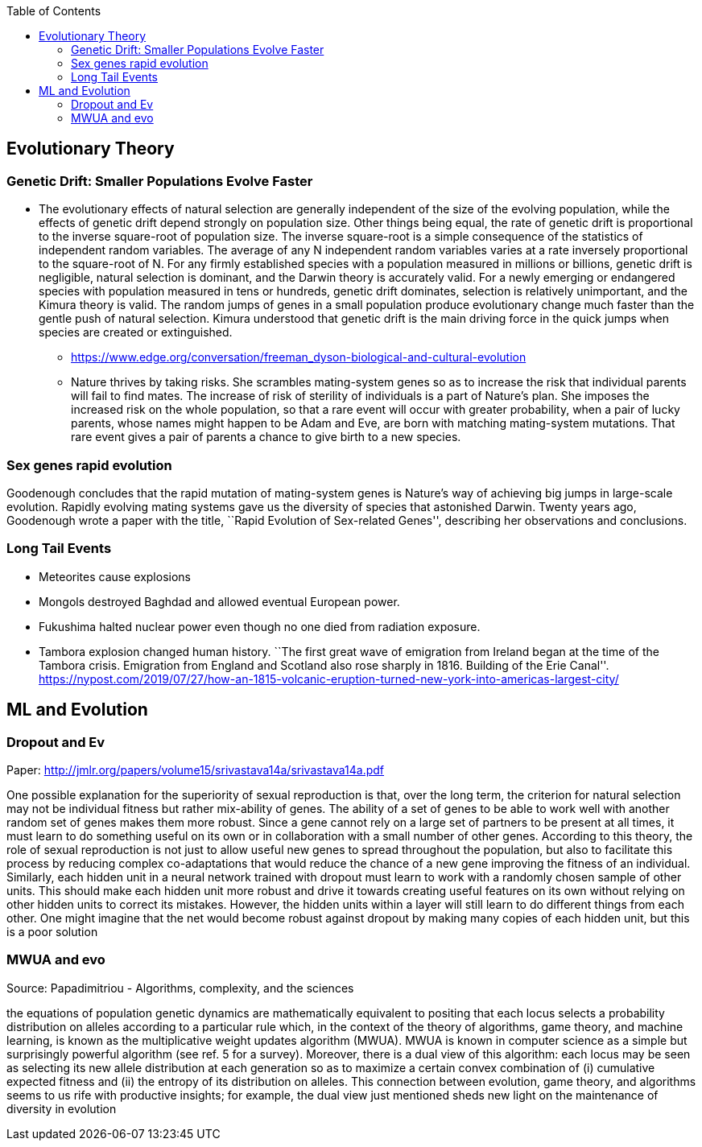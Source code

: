 :toc: toc::[]

== Evolutionary Theory

=== Genetic Drift: Smaller Populations Evolve Faster

* The evolutionary effects of natural selection are generally independent of the size of the evolving population, while the effects of genetic drift depend strongly on population size. Other things being equal, the rate of genetic drift is proportional to the inverse square-root of population size. The inverse square-root is a simple consequence of the statistics of independent random variables. The average of any N independent random variables varies at a rate inversely proportional to the square-root of N. For any firmly established species with a population measured in millions or billions, genetic drift is negligible, natural selection is dominant, and the Darwin theory is accurately valid. For a newly emerging or endangered species with population measured in tens or hundreds, genetic drift dominates, selection is relatively unimportant, and the Kimura theory is valid. The random jumps of genes in a small population produce evolutionary change much faster than the gentle push of natural selection. Kimura understood that genetic drift is the main driving force in the quick jumps when species are created or extinguished.
** https://www.edge.org/conversation/freeman_dyson-biological-and-cultural-evolution
** Nature thrives by taking risks. She scrambles mating-system genes so as to increase the risk that individual parents will fail to find mates. The increase of risk of sterility of individuals is a part of Nature’s plan. She imposes the increased risk on the whole population, so that a rare event will occur with greater probability, when a pair of lucky parents, whose names might happen to be Adam and Eve, are born with matching mating-system mutations. That rare event gives a pair of parents a chance to give birth to a new species.

=== Sex genes rapid evolution

Goodenough concludes that the rapid mutation of mating-system genes is Nature’s way of achieving big jumps in large-scale evolution. Rapidly evolving mating systems gave us the diversity of species that astonished Darwin. Twenty years ago, Goodenough wrote a paper with the title, ``Rapid Evolution of Sex-related Genes'', describing her observations and conclusions.

=== Long Tail Events

* Meteorites cause explosions
* Mongols destroyed Baghdad and allowed eventual European power.
* Fukushima halted nuclear power even though no one died from radiation exposure.
* Tambora explosion changed human history. ``The first great wave of emigration from Ireland began at the time of the Tambora crisis. Emigration from England and Scotland also rose sharply in 1816. Building of the Erie Canal''. https://nypost.com/2019/07/27/how-an-1815-volcanic-eruption-turned-new-york-into-americas-largest-city/

== ML and Evolution

=== Dropout and Ev

Paper: http://jmlr.org/papers/volume15/srivastava14a/srivastava14a.pdf

One possible explanation for the superiority of sexual reproduction is that, over the long term, the criterion for natural selection may not be individual fitness but rather mix-ability of genes. The ability of a set of genes to be able to work well with another random set of genes makes them more robust. Since a gene cannot rely on a large set of partners to be present at all times, it must learn to do something useful on its own or in collaboration with a small number of other genes. According to this theory, the role of sexual reproduction is not just to allow useful new genes to spread throughout the population, but also to facilitate this process by reducing complex co-adaptations that would reduce the chance of a new gene improving the fitness of an individual. Similarly, each hidden unit in a neural network trained with dropout must learn to work with a randomly chosen sample of other units. This should make each hidden unit more robust and drive it towards creating useful features on its own without relying on other hidden units to correct its mistakes. However, the hidden units within a layer will still learn to do different things from each other. One might imagine that the net would become robust against dropout by making many copies of each hidden unit, but this is a poor solution

=== MWUA and evo

Source: Papadimitriou - Algorithms, complexity, and the sciences

the equations of population genetic dynamics are mathematically equivalent to positing that each locus selects a probability distribution on alleles according to a particular rule which, in the context of the theory of algorithms, game theory, and machine learning, is known as the multiplicative weight updates algorithm (MWUA). MWUA is known in computer science as a simple but surprisingly powerful algorithm (see ref. 5 for a survey). Moreover, there is a dual view of this algorithm: each locus may be seen as selecting its new allele distribution at each generation so as to maximize a certain convex combination of (i) cumulative expected fitness and (ii) the entropy of its distribution on alleles. This connection between evolution, game theory, and algorithms seems to us rife with productive insights; for example, the dual view just mentioned sheds new light on the maintenance of diversity in evolution
